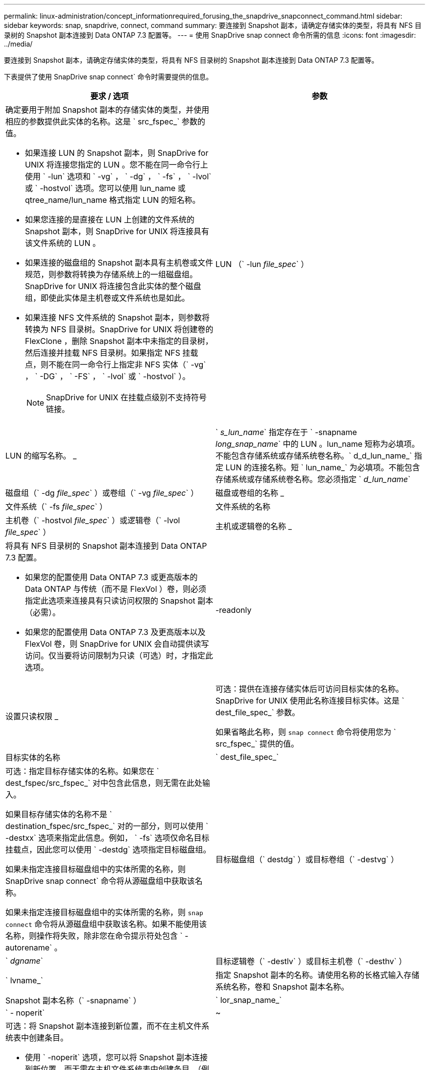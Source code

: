 ---
permalink: linux-administration/concept_informationrequired_forusing_the_snapdrive_snapconnect_command.html 
sidebar: sidebar 
keywords: snap, snapdrive, connect, command 
summary: 要连接到 Snapshot 副本，请确定存储实体的类型，将具有 NFS 目录树的 Snapshot 副本连接到 Data ONTAP 7.3 配置等。 
---
= 使用 SnapDrive snap connect 命令所需的信息
:icons: font
:imagesdir: ../media/


[role="lead"]
要连接到 Snapshot 副本，请确定存储实体的类型，将具有 NFS 目录树的 Snapshot 副本连接到 Data ONTAP 7.3 配置等。

下表提供了使用 SnapDrive snap connect` 命令时需要提供的信息。

|===
| 要求 / 选项 | 参数 


 a| 
确定要用于附加 Snapshot 副本的存储实体的类型，并使用相应的参数提供此实体的名称。这是 ` src_fspec_` 参数的值。

* 如果连接 LUN 的 Snapshot 副本，则 SnapDrive for UNIX 将连接您指定的 LUN 。您不能在同一命令行上使用 ` -lun` 选项和 ` -vg` ， ` -dg` ， ` -fs` ， ` -lvol` 或 ` -hostvol` 选项。您可以使用 lun_name 或 qtree_name/lun_name 格式指定 LUN 的短名称。
* 如果您连接的是直接在 LUN 上创建的文件系统的 Snapshot 副本，则 SnapDrive for UNIX 将连接具有该文件系统的 LUN 。
* 如果连接的磁盘组的 Snapshot 副本具有主机卷或文件规范，则参数将转换为存储系统上的一组磁盘组。SnapDrive for UNIX 将连接包含此实体的整个磁盘组，即使此实体是主机卷或文件系统也是如此。
* 如果连接 NFS 文件系统的 Snapshot 副本，则参数将转换为 NFS 目录树。SnapDrive for UNIX 将创建卷的 FlexClone ，删除 Snapshot 副本中未指定的目录树，然后连接并挂载 NFS 目录树。如果指定 NFS 挂载点，则不能在同一命令行上指定非 NFS 实体（` -vg` ， ` -DG` ， ` -FS` ， ` -lvol` 或 ` -hostvol` ）。
+

NOTE: SnapDrive for UNIX 在挂载点级别不支持符号链接。





 a| 
LUN （` -lun _file_spec_` ）
 a| 
LUN 的缩写名称。 _



 a| 
` _s_lun_name_` 指定存在于 ` -snapname _long_snap_name_` 中的 LUN 。lun_name 短称为必填项。不能包含存储系统或存储系统卷名称。` d_d_lun_name_` 指定 LUN 的连接名称。短 ` lun_name_` 为必填项。不能包含存储系统或存储系统卷名称。您必须指定 ` _d_lun_name_`



 a| 
磁盘组（` -dg _file_spec_` ）或卷组（` -vg _file_spec_` ）
 a| 
磁盘或卷组的名称 _



 a| 
文件系统（` -fs _file_spec_` ）
 a| 
文件系统的名称



 a| 
主机卷（` -hostvol _file_spec_` ）或逻辑卷（` -lvol _file_spec_` ）
 a| 
主机或逻辑卷的名称 _



 a| 
将具有 NFS 目录树的 Snapshot 副本连接到 Data ONTAP 7.3 配置。

* 如果您的配置使用 Data ONTAP 7.3 或更高版本的 Data ONTAP 与传统（而不是 FlexVol ）卷，则必须指定此选项来连接具有只读访问权限的 Snapshot 副本（必需）。
* 如果您的配置使用 Data ONTAP 7.3 及更高版本以及 FlexVol 卷，则 SnapDrive for UNIX 会自动提供读写访问。仅当要将访问限制为只读（可选）时，才指定此选项。




 a| 
-readonly
 a| 
设置只读权限 _



 a| 
可选：提供在连接存储实体后可访问目标实体的名称。SnapDrive for UNIX 使用此名称连接目标实体。这是 ` dest_file_spec_` 参数。

如果省略此名称，则 `snap connect` 命令将使用您为 ` src_fspec_` 提供的值。



 a| 
目标实体的名称
 a| 
` dest_file_spec_`



 a| 
可选：指定目标存储实体的名称。如果您在 ` dest_fspec/src_fspec_` 对中包含此信息，则无需在此处输入。

如果目标存储实体的名称不是 ` destination_fspec/src_fspec_` 对的一部分，则可以使用 ` -destxx` 选项来指定此信息。例如， ` -fs` 选项仅命名目标挂载点，因此您可以使用 ` -destdg` 选项指定目标磁盘组。

如果未指定连接目标磁盘组中的实体所需的名称，则 SnapDrive snap connect` 命令将从源磁盘组中获取该名称。

如果未指定连接目标磁盘组中的实体所需的名称，则 `snap connect` 命令将从源磁盘组中获取该名称。如果不能使用该名称，则操作将失败，除非您在命令提示符处包含 ` -autorename` 。



 a| 
目标磁盘组（` destdg` ）或目标卷组（` -destvg` ）
 a| 
` _dgname_`



 a| 
目标逻辑卷（` -destlv` ）或目标主机卷（` -desthv` ）
 a| 
` lvname_`



 a| 
指定 Snapshot 副本的名称。请使用名称的长格式输入存储系统名称，卷和 Snapshot 副本名称。



 a| 
Snapshot 副本名称（` -snapname` ）
 a| 
` lor_snap_name_`



 a| 
` - noperit`
 a| 
~



 a| 
可选：将 Snapshot 副本连接到新位置，而不在主机文件系统表中创建条目。

* 使用 ` -noperit` 选项，您可以将 Snapshot 副本连接到新位置，而无需在主机文件系统表中创建条目。（例如，在 Linux 上为 `fstab` ）默认情况下，适用于 UNIX 的 SnapDrive 会创建永久性挂载。这意味着：
+
** 在主机上连接 Snapshot 副本时， SnapDrive for UNIX 会挂载文件系统，然后在主机的文件系统表中为构成文件系统的 LUN 放置一个条目。
** 在 Linux 主机上连接 Snapshot 副本时， SnapDrive for UNIX 会挂载文件系统，重置文件系统通用唯一标识符（ UUID ）和标签，并将 UUID 和挂载点放置在主机的文件系统表中。
** 您不能使用 ` -noperit` 连接包含 NFS 目录树的 Snapshot 副本。






 a| 
` 预留 | -noreserve`
 a| 
~



 a| 
可选：无论是否创建空间预留，都将 Snapshot 副本连接到新位置。



 a| 
igroup 名称（` -igroup` ）
 a| 
` ig_name_`



 a| 
可选： NetApp 建议您使用主机的默认 igroup ，而不是提供 igroup 名称。



 a| 
` 自动扩展`
 a| 
~



 a| 
要缩短连接到卷组时必须提供的信息量，请在命令提示符处包括 ` -AutoExpand` 选项。使用此选项，您只能为卷组中的一部分逻辑卷或文件系统命名。然后，它会扩展与磁盘组中其余逻辑卷或文件系统的连接。通过这种方式，您无需指定每个逻辑卷或文件系统。SnapDrive for UNIX 使用此信息生成目标实体的名称。

此选项用于对命令提示符处指定的每个磁盘组以及组中的所有主机 LVM 实体执行适用场景操作。如果不使用 ` -AutoExpand` 选项（默认），则必须指定该磁盘组中包含的所有受影响主机卷和文件系统来连接整个磁盘组。


NOTE: 如果输入的值是磁盘组，则无需输入所有主机卷或文件系统，因为 SnapDrive for UNIX 知道磁盘组连接到的内容。

NetApp 建议，如果包括此选项，则还应包括 ` -autorename` 选项。如果需要使用 ` -AutoExpand` 选项连接 LVM 实体的目标副本，但此名称已在使用中，则命令将失败，除非 ` -autosename` 选项位于命令提示符处。



 a| 
如果您不包括 -AutoExpand ，也不指定在命令提示符处引用的所有磁盘组中的所有 LVM 主机卷（通过指定主机卷本身或文件系统），则此命令将失败。



 a| 
` 自动名称`
 a| 
~



 a| 
如果在不使用 ` -autosename` 选项的情况下使用 ` -AutoExpand` 选项，则在使用 LVM 实体的目标副本的默认名称时， `snap connect` 命令将失败。如果包含 ` -autorename` 选项，则 SnapDrive for UNIX 会在使用默认名称时重命名实体。这意味着，在命令提示符处使用 ` -autorename` 选项时，无论所有必要名称是否可用， Snapshot 连接操作都会继续进行。

此选项用于适用场景命令提示符处指定的所有主机端实体。

如果在命令提示符处包括 ` -autosename` 选项，则表示 -AutoExpand 选项，即使不包含该选项也是如此。



 a| 
` 拆分`
 a| 
~



 a| 
用于在 Snapshot 连接和 Snapshot 断开操作期间拆分克隆的卷或 LUN 。



 a| 
`mntopts`
 a| 
~



 a| 
* 可选： * 如果要创建文件系统，可以指定以下选项：

* 使用 ` -mntopts` 指定要传递到主机挂载命令的选项（例如，指定主机系统日志记录行为）。指定的选项存储在主机文件系统表文件中。允许的选项取决于主机文件系统类型。
* ` -mntopts_` 参数是一个文件系统 ` 类型` 选项，使用 `mount` command ` -o` 标志指定。请勿在 ` -mntopts` 参数中包含 ` -o` 标志。例如，序列 -mntopts tmplog 会将字符串 ` -o tmplog` 传递到 `mount` 命令，并在新命令行中插入文本 tmplog 。
+

NOTE: 如果为存储和快照操作传递任何无效的 ` _-mntopts_` 选项，则 SnapDrive for UNIX 不会验证这些无效的挂载选项。



|===